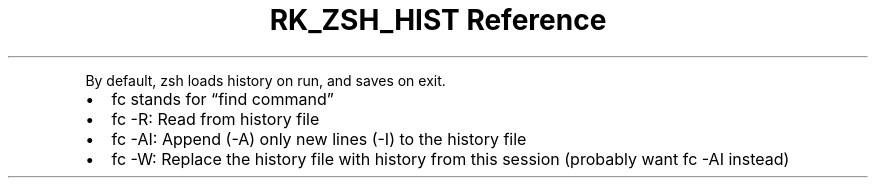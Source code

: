.\" Automatically generated by Pandoc 3.6.3
.\"
.TH "RK_ZSH_HIST Reference" "" "" ""
.PP
By default, \f[CR]zsh\f[R] loads history on run, and saves on exit.
.IP \[bu] 2
\f[CR]fc\f[R] stands for \[lq]find command\[rq]
.IP \[bu] 2
\f[CR]fc \-R\f[R]: Read from history file
.IP \[bu] 2
\f[CR]fc \-AI\f[R]: Append (\f[CR]\-A\f[R]) only new lines
(\f[CR]\-I\f[R]) to the history file
.IP \[bu] 2
\f[CR]fc \-W\f[R]: Replace the history file with history from this
session (probably want \f[CR]fc \-AI\f[R] instead)
